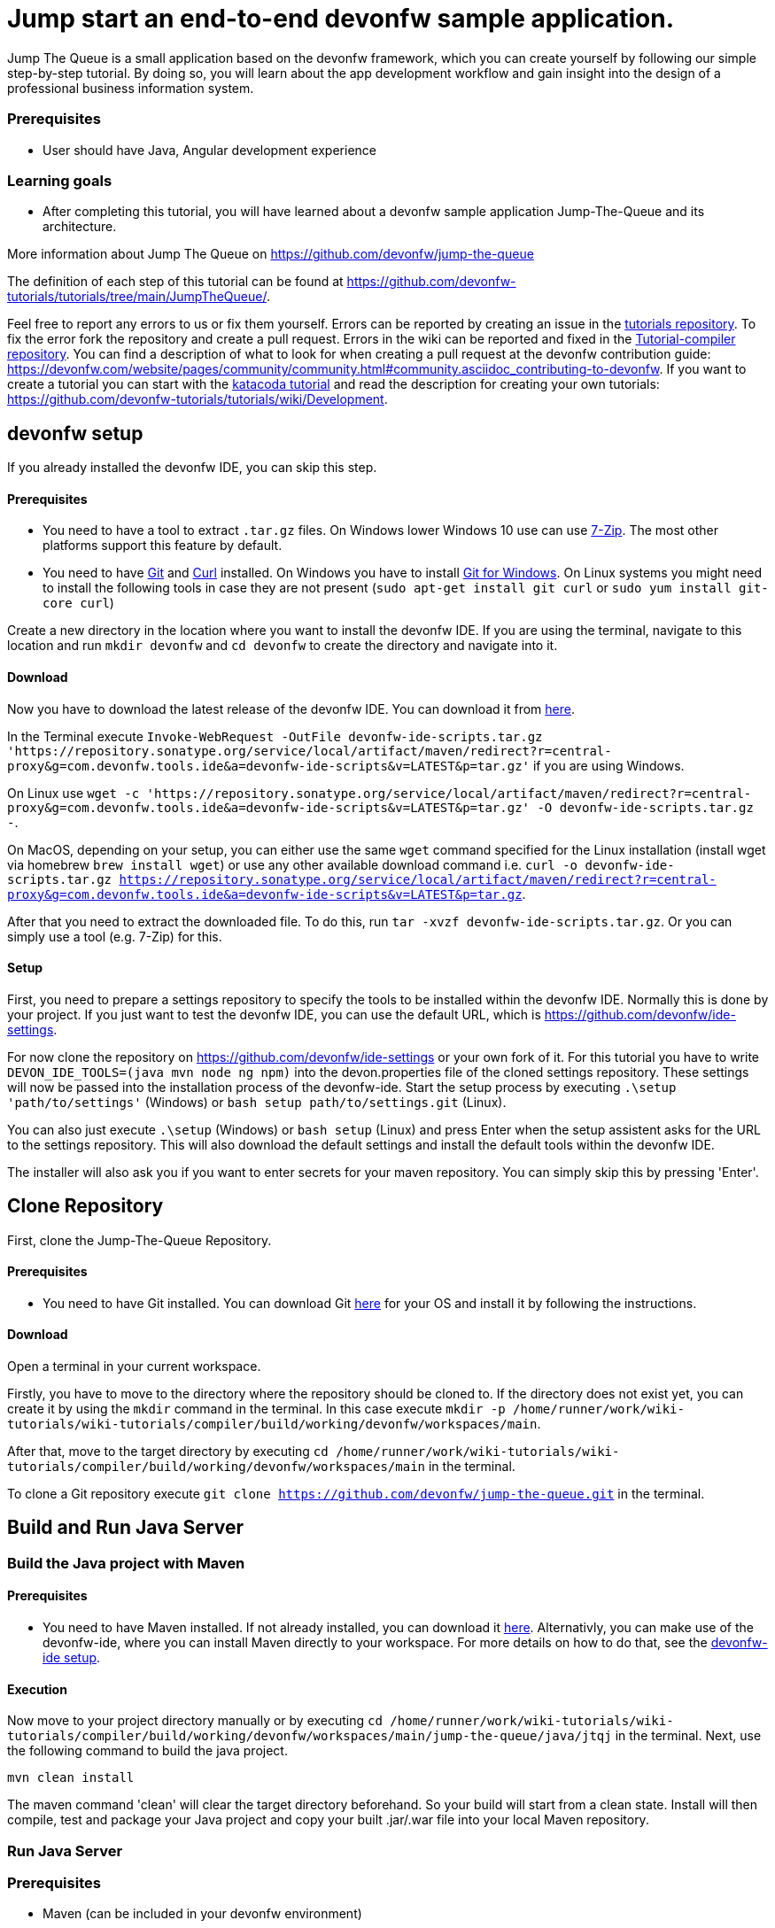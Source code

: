 = Jump start an end-to-end devonfw sample application.



Jump The Queue is a small application based on the devonfw framework, which you can create yourself by following our simple step-by-step tutorial. By doing so, you will learn about the app development workflow and gain insight into the design of a professional business information system.


### Prerequisites

* User should have Java, Angular development experience


### Learning goals

* After completing this tutorial, you will have learned about a devonfw sample application Jump-The-Queue and its architecture. 

More information about Jump The Queue on https://github.com/devonfw/jump-the-queue



The definition of each step of this tutorial can be found at https://github.com/devonfw-tutorials/tutorials/tree/main/JumpTheQueue/. 

Feel free to report any errors to us or fix them yourself. Errors can be reported by creating an issue in the https://github.com/devonfw-tutorials/tutorials/issues[tutorials repository]. To fix the error fork the repository and create a pull request. Errors in the wiki can be reported and fixed in the https://github.com/devonfw-tutorials/tutorial-compiler[Tutorial-compiler repository].
You can find a description of what to look for when creating a pull request at the devonfw contribution guide: https://devonfw.com/website/pages/community/community.html#community.asciidoc_contributing-to-devonfw. If you want to create a tutorial you can start with the https://katacoda.com/devonfw/scenarios/create-your-own-tutorial[katacoda tutorial] and read the description for creating your own tutorials: https://github.com/devonfw-tutorials/tutorials/wiki/Development.

== devonfw setup
 

If you already installed the devonfw IDE, you can skip this step.

==== Prerequisites

* You need to have a tool to extract `.tar.gz` files. On Windows lower Windows 10 use can use https://www.7-zip.org/7-zip[7-Zip]. The most other platforms support this feature by default.
* You need to have https://git-scm.com/[Git] and https://curl.se/[Curl] installed. On Windows you have to install https://git-scm.com/download/win[Git for Windows]. On Linux systems you might need to install the following tools in case they are not present (`sudo apt-get install git curl` or `sudo yum install git-core curl`)

Create a new directory in the location where you want to install the devonfw IDE. If you are using the terminal, navigate to this location and run `mkdir devonfw` and `cd devonfw` to create the directory and navigate into it.

==== Download



Now you have to download the latest release of the devonfw IDE. You can download it from https://repository.sonatype.org/service/local/artifact/maven/redirect?r=central-proxy&g=com.devonfw.tools.ide&a=devonfw-ide-scripts&v=LATEST&p=tar.gz[here].

In the Terminal execute `Invoke-WebRequest -OutFile devonfw-ide-scripts.tar.gz 'https://repository.sonatype.org/service/local/artifact/maven/redirect?r=central-proxy&g=com.devonfw.tools.ide&a=devonfw-ide-scripts&v=LATEST&p=tar.gz'` if you are using Windows.

On Linux use `wget -c 'https://repository.sonatype.org/service/local/artifact/maven/redirect?r=central-proxy&g=com.devonfw.tools.ide&a=devonfw-ide-scripts&v=LATEST&p=tar.gz' -O devonfw-ide-scripts.tar.gz -`.

On MacOS, depending on your setup, you can either use the same `wget` command specified for the Linux installation (install wget via homebrew `brew install wget`) or use any other available download command i.e. `curl -o devonfw-ide-scripts.tar.gz https://repository.sonatype.org/service/local/artifact/maven/redirect?r=central-proxy&g=com.devonfw.tools.ide&a=devonfw-ide-scripts&v=LATEST&p=tar.gz`.



After that you need to extract the downloaded file. To do this, run `tar -xvzf devonfw-ide-scripts.tar.gz`. Or you can simply use a tool (e.g. 7-Zip) for this.

==== Setup

First, you need to prepare a settings repository to specify the tools to be installed within the devonfw IDE. Normally this is done by your project. If you just want to test the devonfw IDE, you can use the default URL, which is https://github.com/devonfw/ide-settings.

For now clone the repository on https://github.com/devonfw/ide-settings or your own fork of it.
For this tutorial you have to write `DEVON_IDE_TOOLS=(java mvn node ng npm)` into the devon.properties file of the cloned settings repository. These settings will now be passed into the installation process of the devonfw-ide.
Start the setup process by executing `.\setup 'path/to/settings'` (Windows) or `bash setup path/to/settings.git` (Linux).

You can also just execute `.\setup` (Windows) or `bash setup` (Linux) and press Enter when the setup assistent asks for the URL to the settings repository. This will also download the default settings and install the default tools within the devonfw IDE.


The installer will also ask you if you want to enter secrets for your maven repository. You can simply skip this by pressing 'Enter'.
 



== Clone Repository
First, clone the Jump-The-Queue Repository.
 

==== Prerequisites
* You need to have Git installed. You can download Git https://git-scm.com/downloads[here] for your OS and install it by following the instructions.

==== Download
Open a terminal in your current workspace.

Firstly, you have to move to the directory where the repository should be cloned to.
If the directory does not exist yet, you can create it by using the `mkdir` command in the terminal.
In this case execute `mkdir -p /home/runner/work/wiki-tutorials/wiki-tutorials/compiler/build/working/devonfw/workspaces/main`.

After that, move to the target directory by executing `cd  /home/runner/work/wiki-tutorials/wiki-tutorials/compiler/build/working/devonfw/workspaces/main` in the terminal.

To clone a Git repository execute `git clone https://github.com/devonfw/jump-the-queue.git` in the terminal.



== Build and Run Java Server 
=== Build the Java project with Maven
 


==== Prerequisites

* You need to have Maven installed. If not already installed, you can download it https://maven.apache.org/download.cgi[here]. Alternativly, you can make use of the devonfw-ide, where you can install Maven directly to your workspace. For more details on how to do that, see the https://devonfw.com/website/pages/docs/devonfw-ide-introduction.asciidoc.html#setup.asciidoc[devonfw-ide setup].

==== Execution

Now move to your project directory manually or by executing `cd /home/runner/work/wiki-tutorials/wiki-tutorials/compiler/build/working/devonfw/workspaces/main/jump-the-queue/java/jtqj` in the terminal.
Next, use the following command to build the java project.

`mvn clean install`

The maven command 'clean' will clear the target directory beforehand. So your build will start from a clean state.
Install will then compile, test and package your Java project and copy your built .jar/.war file into your local Maven repository.




=== Run Java Server




=== Prerequisites
* Maven (can be included in your devonfw environment)

=== Starting the server

First, change the current working directory to where your server is located, i.e. `cd /home/runner/work/wiki-tutorials/wiki-tutorials/compiler/build/working/devonfw/workspaces/main/jump-the-queue/java/jtqj/server`.

Afterwards, use maven to start the server: `mvn spring-boot:run`.
This command will start the Java server.



=== Startup Assertion

You can check if the server is running correctly by checking if `localhost:8081/jumpthequeue` is accessible by either using a tool like `curl`, `Postman` or simply accessing the service via your webbrowser.

Example: `curl -Is localhost:8081/ | head -n 1`

This command should return an `200 OK` header if the service is available.



Now the Java Server should be running.


=== Install dependencies
In the next steps we want build and run the Angular Frontend Server. For that you need to install the dependencies first.
 

==== Prerequisites

* Install Node.js. You can download Node.js https://nodejs.org/en/download/[here].
* Installed npm. You can download npm https://www.npmjs.com/get-npm[here] and follow the installation instructions.

==== Execution

You need to be located in the project directory where the package.json file lies.
For this tutorial it is `/home/runner/work/wiki-tutorials/wiki-tutorials/compiler/build/working/devonfw/workspaces/main/jump-the-queue/angular`. You can either move there manually and open the terminal there or open the terminal and move there by executing `cd /home/runner/work/wiki-tutorials/wiki-tutorials/compiler/build/working/devonfw/workspaces/main/jump-the-queue/angular`.

Now execute `npm install` in the terminal.


This may take some time.



== Serve the Frontend Server 
=== Changing of the environment.ts file
Now build and run the Angular Server.
The following two steps are only needed in this tutorial. Normally you can simply execute "ng serve", open the https://localhost:4200/ and start using the app.
In the next step you need to change the Base URL for the REST Services. 
  


==== Prerequisites
* Any editor that can edit files

==== Changing of environment.ts in any Editor


To change the file environment.ts, you have to open it in any editor. 
Open the editor and choose in the file context menu in the top left corner *Open ...* mostly also keyboard shortcut ctrl+o works. 
Based on your operating system a window with the file explorer opens. You have to navigate to environment.ts and select it.  Select the right folder manually by selecting the folders from the path `devonfw/workspaces/main/jump-the-queue/angular/src/environments` and select the file `environment.ts`. 
You confirm this with the *Open* button in the bottom right corner environment.ts will be opened in a new editor window.

Copy the following text.
[source, typescript]
----
https://[[HOST_SUBDOMAIN]]-8081-[[KATACODA_HOST]].environments.katacoda.com/jumpthequeue/services/rest
----


To replace the content with a specific placeholder you have to locate the placeholder in the file. The fastest way is to search through the opened file and replace *http://localhost:8081/jumpthequeue/services/rest* with the new content.

The final step is to save the file by selecting *Save* in the file context menu or by using the keyboard shortcut ctrl+s and environment.ts has been changed.



